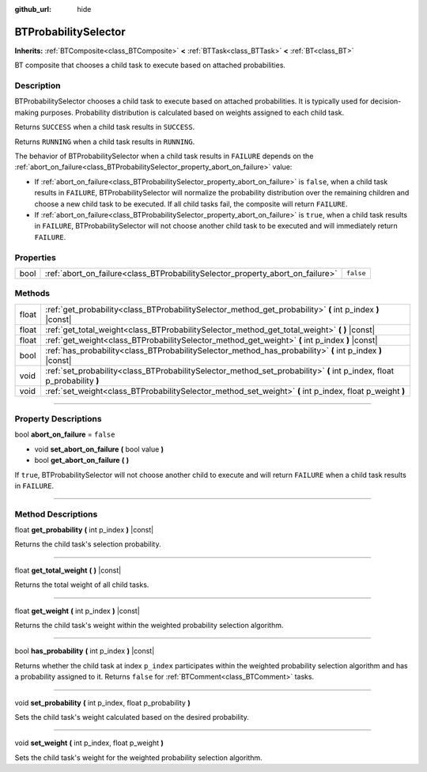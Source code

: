 :github_url: hide

.. DO NOT EDIT THIS FILE!!!
.. Generated automatically from Godot engine sources.
.. Generator: https://github.com/godotengine/godot/tree/4.2/doc/tools/make_rst.py.
.. XML source: https://github.com/godotengine/godot/tree/4.2/modules/limboai/doc_classes/BTProbabilitySelector.xml.

.. _class_BTProbabilitySelector:

BTProbabilitySelector
=====================

**Inherits:** :ref:`BTComposite<class_BTComposite>` **<** :ref:`BTTask<class_BTTask>` **<** :ref:`BT<class_BT>`

BT composite that chooses a child task to execute based on attached probabilities.

.. rst-class:: classref-introduction-group

Description
-----------

BTProbabilitySelector chooses a child task to execute based on attached probabilities. It is typically used for decision-making purposes. Probability distribution is calculated based on weights assigned to each child task.

Returns ``SUCCESS`` when a child task results in ``SUCCESS``.

Returns ``RUNNING`` when a child task results in ``RUNNING``.

The behavior of BTProbabilitySelector when a child task results in ``FAILURE`` depends on the :ref:`abort_on_failure<class_BTProbabilitySelector_property_abort_on_failure>` value:

- If :ref:`abort_on_failure<class_BTProbabilitySelector_property_abort_on_failure>` is ``false``, when a child task results in ``FAILURE``, BTProbabilitySelector will normalize the probability distribution over the remaining children and choose a new child task to be executed. If all child tasks fail, the composite will return ``FAILURE``.

- If :ref:`abort_on_failure<class_BTProbabilitySelector_property_abort_on_failure>` is ``true``, when a child task results in ``FAILURE``, BTProbabilitySelector will not choose another child task to be executed and will immediately return ``FAILURE``.

.. rst-class:: classref-reftable-group

Properties
----------

.. table::
   :widths: auto

   +------+--------------------------------------------------------------------------------+-----------+
   | bool | :ref:`abort_on_failure<class_BTProbabilitySelector_property_abort_on_failure>` | ``false`` |
   +------+--------------------------------------------------------------------------------+-----------+

.. rst-class:: classref-reftable-group

Methods
-------

.. table::
   :widths: auto

   +-------+-------------------------------------------------------------------------------------------------------------------------+
   | float | :ref:`get_probability<class_BTProbabilitySelector_method_get_probability>` **(** int p_index **)** |const|              |
   +-------+-------------------------------------------------------------------------------------------------------------------------+
   | float | :ref:`get_total_weight<class_BTProbabilitySelector_method_get_total_weight>` **(** **)** |const|                        |
   +-------+-------------------------------------------------------------------------------------------------------------------------+
   | float | :ref:`get_weight<class_BTProbabilitySelector_method_get_weight>` **(** int p_index **)** |const|                        |
   +-------+-------------------------------------------------------------------------------------------------------------------------+
   | bool  | :ref:`has_probability<class_BTProbabilitySelector_method_has_probability>` **(** int p_index **)** |const|              |
   +-------+-------------------------------------------------------------------------------------------------------------------------+
   | void  | :ref:`set_probability<class_BTProbabilitySelector_method_set_probability>` **(** int p_index, float p_probability **)** |
   +-------+-------------------------------------------------------------------------------------------------------------------------+
   | void  | :ref:`set_weight<class_BTProbabilitySelector_method_set_weight>` **(** int p_index, float p_weight **)**                |
   +-------+-------------------------------------------------------------------------------------------------------------------------+

.. rst-class:: classref-section-separator

----

.. rst-class:: classref-descriptions-group

Property Descriptions
---------------------

.. _class_BTProbabilitySelector_property_abort_on_failure:

.. rst-class:: classref-property

bool **abort_on_failure** = ``false``

.. rst-class:: classref-property-setget

- void **set_abort_on_failure** **(** bool value **)**
- bool **get_abort_on_failure** **(** **)**

If ``true``, BTProbabilitySelector will not choose another child to execute and will return ``FAILURE`` when a child task results in ``FAILURE``.

.. rst-class:: classref-section-separator

----

.. rst-class:: classref-descriptions-group

Method Descriptions
-------------------

.. _class_BTProbabilitySelector_method_get_probability:

.. rst-class:: classref-method

float **get_probability** **(** int p_index **)** |const|

Returns the child task's selection probability.

.. rst-class:: classref-item-separator

----

.. _class_BTProbabilitySelector_method_get_total_weight:

.. rst-class:: classref-method

float **get_total_weight** **(** **)** |const|

Returns the total weight of all child tasks.

.. rst-class:: classref-item-separator

----

.. _class_BTProbabilitySelector_method_get_weight:

.. rst-class:: classref-method

float **get_weight** **(** int p_index **)** |const|

Returns the child task's weight within the weighted probability selection algorithm.

.. rst-class:: classref-item-separator

----

.. _class_BTProbabilitySelector_method_has_probability:

.. rst-class:: classref-method

bool **has_probability** **(** int p_index **)** |const|

Returns whether the child task at index ``p_index`` participates within the weighted probability selection algorithm and has a probability assigned to it. Returns ``false`` for :ref:`BTComment<class_BTComment>` tasks.

.. rst-class:: classref-item-separator

----

.. _class_BTProbabilitySelector_method_set_probability:

.. rst-class:: classref-method

void **set_probability** **(** int p_index, float p_probability **)**

Sets the child task's weight calculated based on the desired probability.

.. rst-class:: classref-item-separator

----

.. _class_BTProbabilitySelector_method_set_weight:

.. rst-class:: classref-method

void **set_weight** **(** int p_index, float p_weight **)**

Sets the child task's weight for the weighted probability selection algorithm.

.. |virtual| replace:: :abbr:`virtual (This method should typically be overridden by the user to have any effect.)`
.. |const| replace:: :abbr:`const (This method has no side effects. It doesn't modify any of the instance's member variables.)`
.. |vararg| replace:: :abbr:`vararg (This method accepts any number of arguments after the ones described here.)`
.. |constructor| replace:: :abbr:`constructor (This method is used to construct a type.)`
.. |static| replace:: :abbr:`static (This method doesn't need an instance to be called, so it can be called directly using the class name.)`
.. |operator| replace:: :abbr:`operator (This method describes a valid operator to use with this type as left-hand operand.)`
.. |bitfield| replace:: :abbr:`BitField (This value is an integer composed as a bitmask of the following flags.)`
